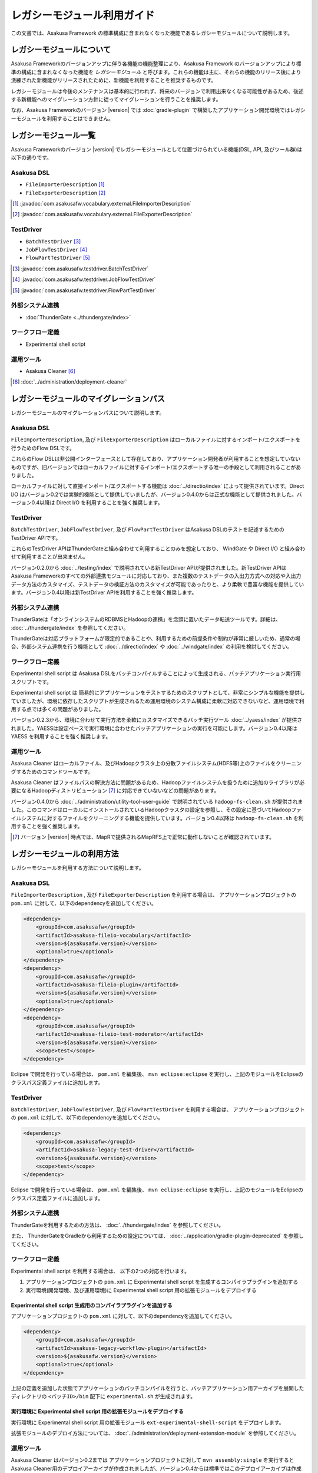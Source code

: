 ============================
レガシーモジュール利用ガイド
============================
この文書では、Asakusa Framework の標準構成に含まれなくなった機能であるレガシーモジュールについて説明します。

レガシーモジュールについて
==========================
Asakusa Frameworkのバージョンアップに伴う各機能の機能整理により、Asakusa Framework のバージョンアップにより標準の構成に含まれなくなった機能を *レガシーモジュール* と呼びます。これらの機能は主に、それらの機能のリリース後により洗練された新機能がリリースされたために、新機能を利用することを推奨するものです。

レガシーモジュールは今後のメンテナンスは基本的に行われず、将来のバージョンで利用出来なくなる可能性があるため、後述する新機能へのマイグレーション方針に従ってマイグレーションを行うことを推奨します。

なお、Asakusa Frameworkのバージョン |version| では :doc:`gradle-plugin` で構築したアプリケーション開発環境ではレガシーモジュールを利用することはできません。

レガシーモジュール一覧
======================
Asakusa Frameworkのバージョン |version| でレガシーモジュールとして位置づけられている機能(DSL, API, 及びツール群)は以下の通りです。

Asakusa DSL
-----------
* ``FileImporterDescription`` [#]_
* ``FileExporterDescription`` [#]_

..  [#] :javadoc:`com.asakusafw.vocabulary.external.FileImporterDescription`
..  [#] :javadoc:`com.asakusafw.vocabulary.external.FileExporterDescription`

TestDriver
----------
* ``BatchTestDriver`` [#]_
* ``JobFlowTestDriver`` [#]_
* ``FlowPartTestDriver`` [#]_

..  [#] :javadoc:`com.asakusafw.testdriver.BatchTestDriver`
..  [#] :javadoc:`com.asakusafw.testdriver.JobFlowTestDriver`
..  [#] :javadoc:`com.asakusafw.testdriver.FlowPartTestDriver`

外部システム連携
----------------
* :doc:`ThunderGate <../thundergate/index>`

ワークフロー定義
----------------
* Experimental shell script


運用ツール
----------
* Asakusa Cleaner [#]_

..  [#] :doc:`../administration/deployment-cleaner`

レガシーモジュールのマイグレーションパス
========================================
レガシーモジュールのマイグレーションパスについて説明します。

Asakusa DSL
-----------
``FileImporterDescription``, 及び ``FileExporterDescription`` はローカルファイルに対するインポート/エクスポートを行うためのFlow DSLです。

これらのFlow DSLは非公開インターフェースとして存在しており、アプリケーション開発者が利用することを想定していないものですが、旧バージョンではローカルファイルに対するインポート/エクスポートする唯一の手段として利用されることがありました。

ローカルファイルに対して直接インポート/エクスポートする機能は :doc:`../directio/index` によって提供されています。Direct I/O はバージョン0.2では実験的機能として提供していましたが、バージョン0.4.0からは正式な機能として提供されました。バージョン0.4以降は Direct I/O を利用することを強く推奨します。

TestDriver
----------
``BatchTestDriver``, ``JobFlowTestDriver``, 及び ``FlowPartTestDriver`` はAsakusa DSLのテストを記述するためのTestDriver APIです。

これらのTestDriver APIはThunderGateと組み合わせて利用することのみを想定しており、 WindGate や Direct I/O と組み合わせて利用することが出来ません。

バージョン0.2.0から :doc:`../testing/index` で説明されている新TestDriver APIが提供されました。新TestDriver APIはAsakusa Frameworkのすべての外部連携モジュールに対応しており、また複数のテストデータの入出力方式への対応や入出力データ方法のカスタマイズ、テストデータの検証方法のカスタマイズが可能であったりと、より柔軟で豊富な機能を提供しています。バージョン0.4以降は新TestDriver APIを利用することを強く推奨します。

外部システム連携
----------------
ThunderGateは「オンラインシステムのRDBMSとHadoopの連携」を念頭に置いたデータ転送ツールです。詳細は、 :doc:`../thundergate/index` を参照してください。

ThunderGateは対応プラットフォームが限定的であることや、利用するための前提条件や制約が非常に厳しいため、通常の場合、外部システム連携を行う機能として :doc:`../directio/index` や :doc:`../windgate/index` の利用を検討してください。

ワークフロー定義
----------------
Experimental shell script は Asakusa DSLをバッチコンパイルすることによって生成される、バッチアプリケーション実行用スクリプトです。

Experimental shell script は 簡易的にアプリケーションをテストするためのスクリプトとして、非常にシンプルな機能を提供していましたが、環境に依存したスクリプトが生成されるため運用環境のシステム構成に柔軟に対応できないなど、運用環境で利用する点では多くの問題がありました。

バージョン0.2.3から、環境に合わせて実行方法を柔軟にカスタマイズできるバッチ実行ツール :doc:`../yaess/index` が提供されました。YAESSは設定ベースで実行環境に合わせたバッチアプリケーションの実行を可能にします。バージョン0.4以降は YAESS を利用することを強く推奨します。

運用ツール
----------
Asakusa Cleaner はローカルファイル、及びHadoopクラスタ上の分散ファイルシステム(HDFS等)上のファイルをクリーニングするためのコマンドツールです。

Asakusa Cleaner はファイルパスの解決方法に問題があるため、Hadoopファイルシステムを扱うために追加のライブラリが必要になるHadoopディストリビューション [#]_ に対応できていないなどの問題があります。

バージョン0.4.0から :doc:`../administration/utility-tool-user-guide` で説明されている ``hadoop-fs-clean.sh`` が提供されました。このコマンドはローカルにインストールされているHadoopクラスタの設定を参照し、その設定に基づいてHadoopファイルシステムに対するファイルをクリーニングする機能を提供しています。バージョン0.4以降は ``hadoop-fs-clean.sh`` を利用することを強く推奨します。

..  [#] バージョン |version| 時点では、MapRで提供されるMapRFS上で正常に動作しないことが確認されています。

レガシーモジュールの利用方法
============================
レガシーモジュールを利用する方法について説明します。

Asakusa DSL
-----------
``FileImporterDescription`` , 及び ``FileExporterDescription`` を利用する場合は、 アプリケーションプロジェクトの ``pom.xml`` に対して、以下のdependencyを追加してください。

..  code-block:: xml

        <dependency>
            <groupId>com.asakusafw</groupId>
            <artifactId>asakusa-fileio-vocabulary</artifactId>
            <version>${asakusafw.version}</version>
            <optional>true</optional>
        </dependency>
        <dependency>
            <groupId>com.asakusafw</groupId>
            <artifactId>asakusa-fileio-plugin</artifactId>
            <version>${asakusafw.version}</version>
            <optional>true</optional>
        </dependency>
        <dependency>
            <groupId>com.asakusafw</groupId>
            <artifactId>asakusa-fileio-test-moderator</artifactId>
            <version>${asakusafw.version}</version>
            <scope>test</scope>
        </dependency>

Eclipse で開発を行っている場合は、 ``pom.xml`` を編集後、  ``mvn eclipse:eclipse`` を実行し、上記のモジュールをEclipseのクラスパス定義ファイルに追加します。

TestDriver
----------
``BatchTestDriver``, ``JobFlowTestDriver``, 及び ``FlowPartTestDriver`` を利用する場合は、 アプリケーションプロジェクトの ``pom.xml`` に対して、以下のdependencyを追加してください。

..  code-block:: xml

        <dependency>
            <groupId>com.asakusafw</groupId>
            <artifactId>asakusa-legacy-test-driver</artifactId>
            <version>${asakusafw.version}</version>
            <scope>test</scope>
        </dependency>

Eclipse で開発を行っている場合は、 ``pom.xml`` を編集後、  ``mvn eclipse:eclipse`` を実行し、上記のモジュールをEclipseのクラスパス定義ファイルに追加します。

外部システム連携
----------------
ThunderGateを利用するための方法は、 :doc:`../thundergate/index` を参照してください。

また、 ThunderGateをGradleから利用するための設定については、 :doc:`../application/gradle-plugin-deprecated` を参照してください。

ワークフロー定義
----------------
Experimental shell script を利用する場合は、 以下の2つの対応を行います。

1. アプリケーションプロジェクトの ``pom.xml`` に  Experimental shell script を生成するコンパイラプラグインを追加する
2. 実行環境(開発環境、及び運用環境)に Experimental shell script 用の拡張モジュールをデプロイする

Experimental shell script 生成用のコンパイラプラグインを追加する
~~~~~~~~~~~~~~~~~~~~~~~~~~~~~~~~~~~~~~~~~~~~~~~~~~~~~~~~~~~~~~~~
アプリケーションプロジェクトの ``pom.xml`` に対して、以下のdependencyを追加してください。

..  code-block:: xml

        <dependency>
            <groupId>com.asakusafw</groupId>
            <artifactId>asakusa-legacy-workflow-plugin</artifactId>
            <version>${asakusafw.version}</version>
            <optional>true</optional>
        </dependency>


上記の定義を追加した状態でアプリケーションのバッチコンパイルを行うと、バッチアプリケーション用アーカイブを展開したディレクトリの ``<バッチID>/bin`` 配下に ``experimental.sh`` が生成されます。

実行環境に Experimental shell script 用の拡張モジュールをデプロイする
~~~~~~~~~~~~~~~~~~~~~~~~~~~~~~~~~~~~~~~~~~~~~~~~~~~~~~~~~~~~~~~~~~~~~
実行環境に Experimental shell script 用の拡張モジュール ``ext-experimental-shell-script`` をデプロイします。

拡張モジュールのデプロイ方法については、 :doc:`../administration/deployment-extension-module` を参照してください。


運用ツール
----------
Asakusa Cleaner はバージョン0.2までは アプリケーションプロジェクトに対して ``mvn assembly:single`` を実行すると Asakusa Cleaner用のデプロイアーカイブが作成されましたが、バージョン0.4からは標準ではこのデプロイアーカイブは作成されません。

Asakusa Cleaner を利用する場合は、 :doc:`../administration/deployment-cleaner` の手順に従ってデプロイを行なってください。

